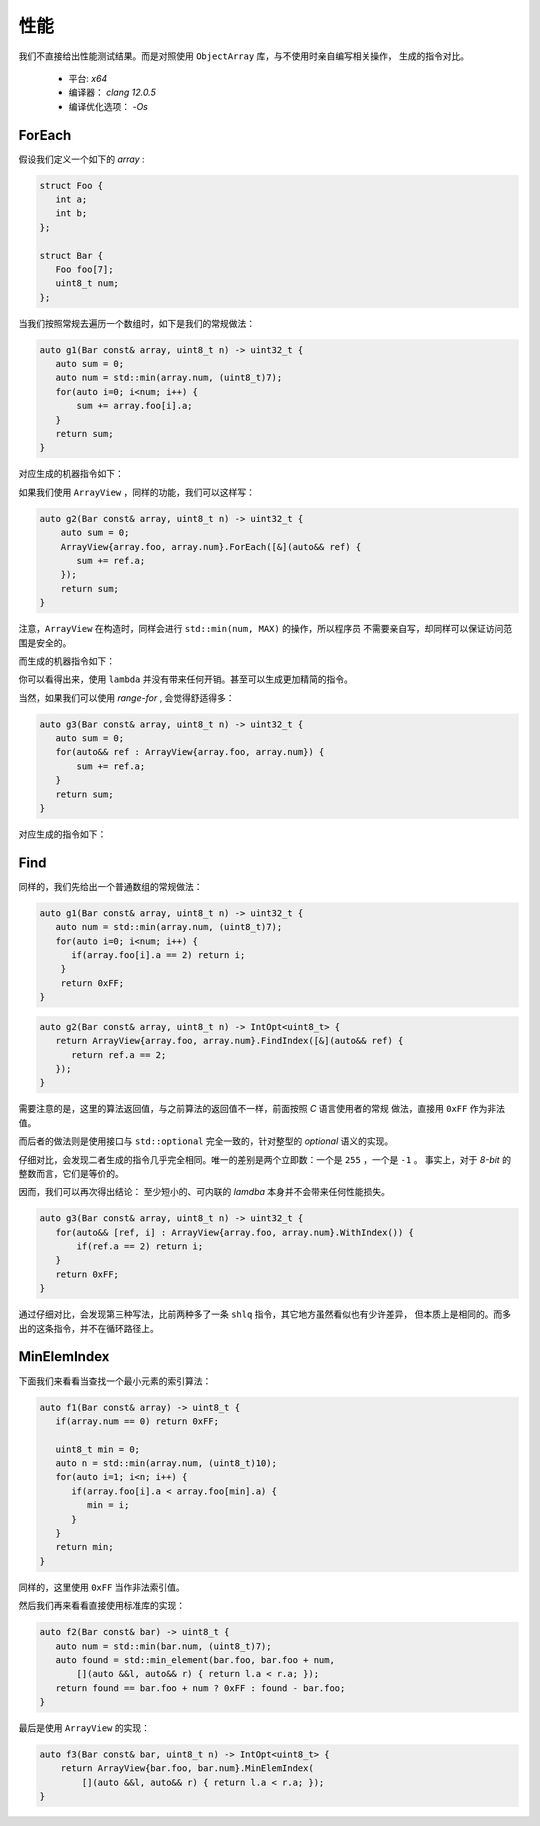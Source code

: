 性能
=============

我们不直接给出性能测试结果。而是对照使用 ``ObjectArray`` 库，与不使用时亲自编写相关操作，
生成的指令对比。

  - 平台:  `x64`
  - 编译器： `clang 12.0.5`
  - 编译优化选项： `-Os`

ForEach
-------------------

假设我们定义一个如下的 `array` :

.. code-block:: c++

   struct Foo {
      int a;
      int b;
   };

   struct Bar {
      Foo foo[7];
      uint8_t num;
   };

当我们按照常规去遍历一个数组时，如下是我们的常规做法：

.. code-block:: c++

   auto g1(Bar const& array, uint8_t n) -> uint32_t {
      auto sum = 0;
      auto num = std::min(array.num, (uint8_t)7);
      for(auto i=0; i<num; i++) {
          sum += array.foo[i].a;
      }
      return sum;
   }

对应生成的机器指令如下：

.. image:: images/performance/foreach-1.png

如果我们使用 ``ArrayView`` ，同样的功能，我们可以这样写：

.. code-block:: c++

   auto g2(Bar const& array, uint8_t n) -> uint32_t {
       auto sum = 0;
       ArrayView{array.foo, array.num}.ForEach([&](auto&& ref) {
          sum += ref.a;
       });
       return sum;
   }

注意，``ArrayView`` 在构造时，同样会进行 ``std::min(num, MAX)`` 的操作，所以程序员
不需要亲自写，却同样可以保证访问范围是安全的。

而生成的机器指令如下：

.. image:: images/performance/foreach-2.png

你可以看得出来，使用 ``lambda`` 并没有带来任何开销。甚至可以生成更加精简的指令。

当然，如果我们可以使用 `range-for` , 会觉得舒适得多：

.. code-block:: c++

   auto g3(Bar const& array, uint8_t n) -> uint32_t {
      auto sum = 0;
      for(auto&& ref : ArrayView{array.foo, array.num}) {
          sum += ref.a;
      }
      return sum;
   }

对应生成的指令如下：

.. image:: images/performance/foreach-3.png

Find
----------------

同样的，我们先给出一个普通数组的常规做法：

.. code-block:: c++

   auto g1(Bar const& array, uint8_t n) -> uint32_t {
      auto num = std::min(array.num, (uint8_t)7);
      for(auto i=0; i<num; i++) {
         if(array.foo[i].a == 2) return i;
       }
       return 0xFF;
   }

.. image:: images/performance/find-1.png

.. code-block:: c++

   auto g2(Bar const& array, uint8_t n) -> IntOpt<uint8_t> {
      return ArrayView{array.foo, array.num}.FindIndex([&](auto&& ref) {
         return ref.a == 2;
      });
   }

需要注意的是，这里的算法返回值，与之前算法的返回值不一样，前面按照 `C` 语言使用者的常规
做法，直接用 ``0xFF`` 作为非法值。

而后者的做法则是使用接口与 ``std::optional`` 完全一致的，针对整型的 `optional` 语义的实现。

.. image:: images/performance/find-2.png

仔细对比，会发现二者生成的指令几乎完全相同。唯一的差别是两个立即数：一个是 ``255`` ，一个是 ``-1`` 。
事实上，对于 `8-bit` 的整数而言，它们是等价的。

因而，我们可以再次得出结论： 至少短小的、可内联的 `lamdba` 本身并不会带来任何性能损失。

.. code-block:: c++

   auto g3(Bar const& array, uint8_t n) -> uint32_t {
      for(auto&& [ref, i] : ArrayView{array.foo, array.num}.WithIndex()) {
          if(ref.a == 2) return i;
      }
      return 0xFF;
   }

.. image:: images/performance/find-3.png

通过仔细对比，会发现第三种写法，比前两种多了一条 ``shlq`` 指令，其它地方虽然看似也有少许差异，
但本质上是相同的。而多出的这条指令，并不在循环路径上。

MinElemIndex
------------------

下面我们来看看当查找一个最小元素的索引算法：

.. code-block:: c++

   auto f1(Bar const& array) -> uint8_t {
      if(array.num == 0) return 0xFF;

      uint8_t min = 0;
      auto n = std::min(array.num, (uint8_t)10);
      for(auto i=1; i<n; i++) {
         if(array.foo[i].a < array.foo[min].a) {
            min = i;
         }
      }
      return min;
   }

同样的，这里使用 ``0xFF`` 当作非法索引值。

.. image:: images/performance/min-index-1.png

然后我们再来看看直接使用标准库的实现：

.. code-block:: c++

   auto f2(Bar const& bar) -> uint8_t {
      auto num = std::min(bar.num, (uint8_t)7);
      auto found = std::min_element(bar.foo, bar.foo + num,
          [](auto &&l, auto&& r) { return l.a < r.a; });
      return found == bar.foo + num ? 0xFF : found - bar.foo;
   }

.. image:: images/performance/min-index-2.png

最后是使用 ``ArrayView`` 的实现：

.. code-block:: c++

   auto f3(Bar const& bar, uint8_t n) -> IntOpt<uint8_t> {
       return ArrayView{bar.foo, bar.num}.MinElemIndex(
           [](auto &&l, auto&& r) { return l.a < r.a; });
   }

.. image:: images/performance/min-index-3.png



